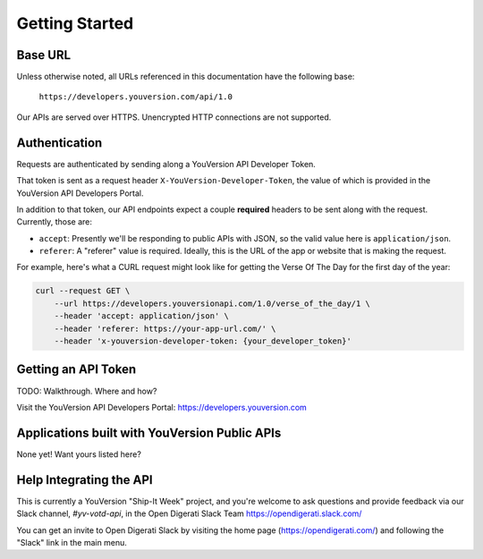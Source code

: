 .. _getting-started:

===============
Getting Started
===============


Base URL
========

Unless otherwise noted, all URLs referenced in this documentation have the following base:

    ``https://developers.youversion.com/api/1.0``

Our APIs are served over HTTPS. Unencrypted HTTP connections are not supported.


Authentication
==============

Requests are authenticated by sending along a YouVersion API Developer Token.

That token is sent as a request header ``X-YouVersion-Developer-Token``, the value of which is provided in the YouVersion API Developers Portal.

In addition to that token, our API endpoints expect a couple **required** headers
to be sent along with the request. Currently, those are:

- ``accept``: Presently we'll be responding to public APIs with JSON, so the valid value here is ``application/json``.
- ``referer``: A "referer" value is required. Ideally, this is the URL of the app or website that is making the request.

For example, here's what a CURL request might look like for getting the Verse Of The Day for the first day of the year:

.. code-block:: text

    curl --request GET \
        --url https://developers.youversionapi.com/1.0/verse_of_the_day/1 \
        --header 'accept: application/json' \
        --header 'referer: https://your-app-url.com/' \
        --header 'x-youversion-developer-token: {your_developer_token}'


Getting an API Token
====================

TODO: Walkthrough. Where and how?

Visit the YouVersion API Developers Portal: https://developers.youversion.com


Applications built with YouVersion Public APIs
==============================================

None yet! Want yours listed here?


Help Integrating the API
========================

This is currently a YouVersion "Ship-It Week" project, and you're welcome to
ask questions and provide feedback via our Slack channel, `#yv-votd-api`, in
the Open Digerati Slack Team https://opendigerati.slack.com/

You can get an invite to Open Digerati Slack by visiting the home page (https://opendigerati.com/)
and following the "Slack" link in the main menu.
